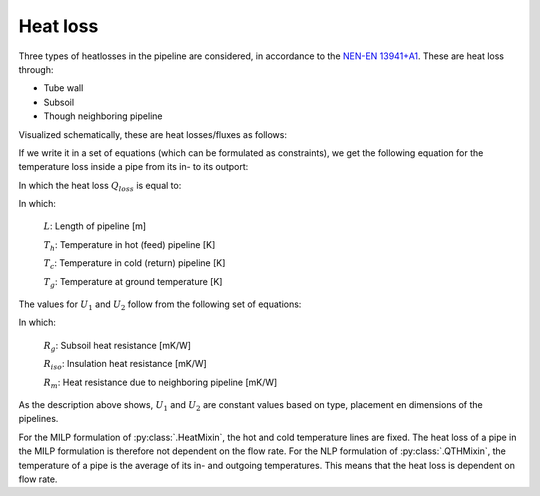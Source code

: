 Heat loss
=========

Three types of heatlosses in the pipeline are considered, in accordance to the `NEN-EN 13941+A1 <https://www.nen.nl/nen-en-13941-1-2019-a1-2022-en-290896>`_.
These are heat loss through:

- Tube wall
- Subsoil
- Though neighboring pipeline

Visualized schematically, these are heat losses/fluxes as follows:

.. image:: /images/pipeline_heatloss.png


If we write it in a set of equations (which can be formulated as constraints), we get the following equation for the temperature loss inside a pipe from its in- to its outport:

.. math::
    :label: heatloss_pipe_balance

    {\left( {{c_p}\dot mT} \right)_{in}} - {\left( {{c_p}\dot mT} \right)_{out}} = {Q_{loss}}

In which the heat loss :math:`Q_{loss}` is equal to:

.. math::
    :label: heatloss_pipe_qloss

    {Q_{loss}} = L\left( {{U_1} - {U_2}} \right)\left( {{T_h} - {T_g}} \right) + L{U_2}\left( {{T_h} - {T_c}} \right)


In which:

    :math:`L`: Length of pipeline [m]

    :math:`T_h`: Temperature in hot (feed) pipeline [K]

    :math:`T_c`: Temperature in cold (return) pipeline [K]

    :math:`T_g`: Temperature at ground temperature [K]

The values for :math:`U_1` and :math:`U_2` follow from the following set of equations:

.. math::
    :label: heatloss_pipe_u1

    {U_1} = \frac{{{R_g} + {R_{iso}}}}{{{{\left( {{R_g} + {R_{iso}}} \right)}^2} - R_m^2}}

.. math::
    :label: heatloss_pipe_u2

    {U_2} = \frac{{{R_m}}}{{{{\left( {{R_g} + {R_{iso}}} \right)}^2} - R_m^2}}


In which:

    :math:`R_g`: Subsoil heat resistance [mK/W]

    :math:`R_{iso}`: Insulation heat resistance [mK/W]

    :math:`R_m`: Heat resistance due to neighboring pipeline [mK/W]

As the description above shows, :math:`U_1` and :math:`U_2` are constant values based on type, placement en dimensions of the pipelines.

For the MILP formulation of :py:class:`.HeatMixin`, the hot and cold temperature lines are fixed.
The heat loss of a pipe in the MILP formulation is therefore not dependent on the flow rate.
For the NLP formulation of :py:class:`.QTHMixin`, the temperature of a pipe is the average of its in- and outgoing temperatures.
This means that the heat loss is dependent on flow rate.
